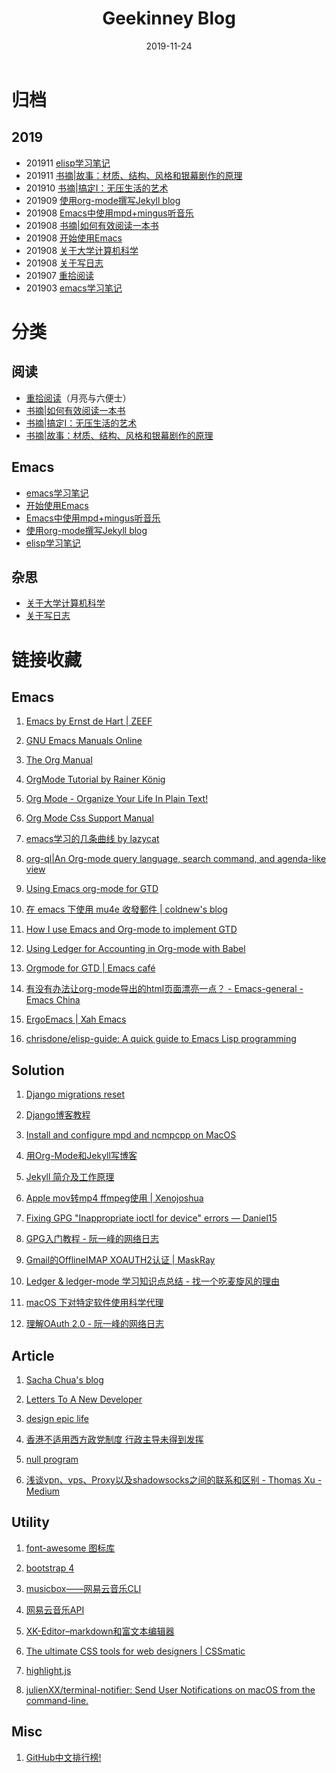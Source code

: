 #+TITLE:Geekinney Blog
#+DATE: 2019-11-24
#+STARTUP: content
#+OPTIONS: toc:t H:2 num:2

* 归档
** 2019
   * 201911 [[https://blog.geekinney.com/html/emacs-lisp-learning-note.html][elisp学习笔记]]
   * 201911 [[https://blog.geekinney.com/html/reading-notes-of-STORY.html][书摘|故事：材质、结构、风格和银幕剧作的原理]]
   * 201910 [[https://blog.geekinney.com/html/reading-notes-of-getting-things-done-one.html][书摘|搞定I：无压生活的艺术]]
   * 201909 [[https://blog.geekinney.com/html/using-org-to-blog-with-jekyll.html][使用org-mode撰写Jekyll blog]]
   * 201908 [[https://blog.geekinney.com/html/listen-music-in-emacs.html][Emacs中使用mpd+mingus听音乐]]
   * 201908 [[https://blog.geekinney.com/html/reading-notes-of-how-to-read-a-book-efficiently.html][书摘|如何有效阅读一本书]]
   * 201908 [[https://blog.geekinney.com/html/get-started-with-emacs.html][开始使用Emacs]]
   * 201908 [[https://blog.geekinney.com/html/thinking-about-cs-teaching-in-college.html][关于大学计算机科学]]
   * 201908 [[https://blog.geekinney.com/html/thinking-about-journaling.html][关于写日志]]
   * 201907 [[https://blog.geekinney.com/html/pick-up-reading-after-read-the-moon-and-sixpence.html][重拾阅读]]
   * 201903 [[https://blog.geekinney.com/html/emacs-learning-note.html][emacs学习笔记]]

* 分类
** 阅读
   * [[https://blog.geekinney.com/html/pick-up-reading-after-read-the-moon-and-sixpence.html][重拾阅读]]（月亮与六便士）
   * [[https://blog.geekinney.com/html/reading-notes-of-how-to-read-a-book-efficiently.html][书摘|如何有效阅读一本书]]
   * [[https://blog.geekinney.com/html/reading-notes-of-getting-things-done-one.html][书摘|搞定I：无压生活的艺术]]
   * [[https://blog.geekinney.com/html/reading-notes-of-STORY.html][书摘|故事：材质、结构、风格和银幕剧作的原理]]

** Emacs
   * [[https://blog.geekinney.com/html/emacs-learning-note.html][emacs学习笔记]]
   * [[https://blog.geekinney.com/html/get-started-with-emacs.html][开始使用Emacs]]
   * [[https://blog.geekinney.com/html/listen-music-in-emacs.html][Emacs中使用mpd+mingus听音乐]]
   * [[https://blog.geekinney.com/html/using-org-to-blog-with-jekyll.html][使用org-mode撰写Jekyll blog]]
   * [[https://blog.geekinney.com/html/emacs-lisp-learning-note.html][elisp学习笔记]]

** 杂思
   * [[https://blog.geekinney.com/html/thinking-about-cs-teaching-in-college.html][关于大学计算机科学]]
   * [[https://blog.geekinney.com/html/thinking-about-journaling.html][关于写日志]]

* 链接收藏
** Emacs
*** [[https://emacs.zeef.com/ehartc][Emacs by Ernst de Hart | ZEEF]]
*** [[https://www.gnu.org/software/emacs/manual/][GNU Emacs Manuals Online]]
*** [[https://orgmode.org/org.html][The Org Manual]]
*** [[https://www.youtube.com/playlist?list=PLVtKhBrRV_ZkPnBtt_TD1Cs9PJlU0IIdE][OrgMode Tutorial by Rainer König]]
*** [[http://doc.norang.ca/org-mode.html][Org Mode - Organize Your Life In Plain Text!]]
*** [[https://orgmode.org/manual/CSS-support.html#CSS-support][Org Mode Css Support Manual]]
*** [[https://emacs-china.org/t/emacs/7532/16][emacs学习的几条曲线 by lazycat]]
*** [[https://github.com/alphapapa/org-ql][org-ql|An Org-mode query language, search command, and agenda-like view]]
    :PROPERTIES:
    :CREATED:  [2019-10-03 Thu 10:03]
    :END:

*** [[http://members.optusnet.com.au/~charles57/GTD/orgmode.html#sec-2][Using Emacs org-mode for GTD]]
    :PROPERTIES:
    :CREATED:  [2019-10-03 Thu 23:22]
    :END:

*** [[https://coldnew.github.io/6a7aa5c1/][在 emacs 下使用 mu4e 收發郵件 | coldnew's blog]]
    :PROPERTIES:
    :CREATED:  [2019-10-09 Wed 11:18]
    :END:
*** [[http://members.optusnet.com.au/~charles57/GTD/gtd_workflow.html][How I use Emacs and Org-mode to implement GTD]]
    :PROPERTIES:
    :CREATED:  [2019-10-10 Thu 16:54]
    :END:

*** [[https://orgmode.org/worg/org-contrib/babel/languages/ob-doc-ledger.html][Using Ledger for Accounting in Org-mode with Babel]]
    :PROPERTIES:
    :CREATED:  [2019-10-13 Sun 13:39]
    :END:

*** [[https://emacs.cafe/emacs/orgmode/gtd/2017/06/30/orgmode-gtd.html][Orgmode for GTD | Emacs café]]
    :PROPERTIES:
    :CREATED:  [2019-10-14 Mon 10:48]
    :END:

*** [[https://emacs-china.org/t/org-mode-html/10120][有没有办法让org-mode导出的html页面漂亮一点？ - Emacs-general - Emacs China]]
    :PROPERTIES:
    :CREATED:  [2019-10-21 Mon 12:13]
    :END:

*** [[http://ergoemacs.org/index.html][ErgoEmacs | Xah Emacs]]
    :PROPERTIES:
    :CREATED:  [2019-10-27 Sun 16:19]
    :END:

*** [[https://github.com/chrisdone/elisp-guide][chrisdone/elisp-guide: A quick guide to Emacs Lisp programming]]
    :PROPERTIES:
    :CREATED:  [2019-11-17 Sun 19:23]
    :END:

** Solution
*** [[https://simpleisbetterthancomplex.com/tutorial/2016/07/26/how-to-reset-migrations.html][Django migrations reset]]
*** [[https://www.zmrenwu.com/courses/django-blog-tutorial/][Django博客教程]]
*** [[https://computingforgeeks.com/install-configure-mpd-ncmpcpp-macos/][Install and configure mpd and ncmpcpp on MacOS]]
*** [[https://segmentfault.com/a/1190000008313904][用Org-Mode和Jekyll写博客]]
*** [[http://xshaun.github.io/jekyll-bootstrap/2014/08/27/jekyllbootstrap5-jekyll-introduction][Jekyll 简介及工作原理]]
    :PROPERTIES:
    :CREATED:  [2019-09-27 Fri 22:06]
    :END:

*** [[https://xenojoshua.com/2017/11/ffmpeg/][Apple mov转mp4 ffmpeg使用 | Xenojoshua]]
    :PROPERTIES:
    :CREATED:  [2019-10-04 Fri 10:19]
    :END:

*** [[https://d.sb/2016/11/gpg-inappropriate-ioctl-for-device-errors][Fixing GPG "Inappropriate ioctl for device" errors — Daniel15]]
    :PROPERTIES:
    :CREATED:  [2019-10-07 Mon 10:22]
    :END:

*** [[http://www.ruanyifeng.com/blog/2013/07/gpg.html][GPG入门教程 - 阮一峰的网络日志]]
    :PROPERTIES:
    :CREATED:  [2019-10-09 Wed 10:53]
    :END:

*** [[http://maskray.me/blog/2016-02-12-gmail-offlineimap-xoauth2][Gmail的OfflineIMAP XOAUTH2认证 | MaskRay]]
    :PROPERTIES:
    :CREATED:  [2019-10-09 Wed 16:20]
    :END:

*** [[https://zero4drift.github.io/posts/ledger--ledger-mode-xue-xi-zhi-shi-dian-zong-jie/][Ledger & ledger-mode 学习知识点总结 - 找一个吃麦旋风的理由]]
    :PROPERTIES:
    :CREATED:  [2019-10-10 Thu 09:32]
    :END:

*** [[https://www.flinty.moe/proxifier-guide/][macOS 下对特定软件使用科学代理]]
    :PROPERTIES:
    :CREATED:  [2019-10-28 Mon 21:03]
    :END:

*** [[http://www.ruanyifeng.com/blog/2014/05/oauth_2_0.html][理解OAuth 2.0 - 阮一峰的网络日志]]
    :PROPERTIES:
    :CREATED:  [2019-10-28 Mon 21:02]
    :END:

** Article
*** [[https://sachachua.com/blog/2013/08/write-about-what-you-dont-know-5-tips-to-help-you-do-research-for][Sacha Chua's blog]]
*** [[https://letterstoanewdeveloper.com][Letters To A New Developer]]
*** [[https://designepiclife.com][design epic life]]
*** [[https://m.guancha.cn/politics/2017_06_10_412579.shtml][香港不适用西方政党制度 行政主导未得到发挥]]
*** [[https://nullprogram.com/][null program]]
    :PROPERTIES:
    :CREATED:  [2019-09-29 Sun 12:51]
    :END:
*** [[https://medium.com/@thomas_summon/%25E6%25B5%2585%25E8%25B0%2588vpn-vps-proxy%25E4%25BB%25A5%25E5%258F%258Ashadowsocks%25E4%25B9%258B%25E9%2597%25B4%25E7%259A%2584%25E8%2581%2594%25E7%25B3%25BB%25E5%2592%258C%25E5%258C%25BA%25E5%2588%25AB-b0198f92db1b][浅谈vpn、vps、Proxy以及shadowsocks之间的联系和区别 - Thomas Xu - Medium]]
    :PROPERTIES:
    :CREATED:  [2019-10-27 Sun 17:08]
    :END:

** Utility
*** [[http://www.fontawesome.com.cn/faicons/][font-awesome 图标库]]
*** [[https://getbootstrap.net/docs/utilities/shadows/][bootstrap 4]]
*** [[https://github.com/darknessomi/musicbox][musicbox——网易云音乐CLI]]
*** [[https://github.com/Binaryify/NeteaseCloudMusicApi][网易云音乐API]]
*** [[https://xkeditor.ixk.me][XK-Editor--markdown和富文本编辑器]]
*** [[https://www.cssmatic.com/][The ultimate CSS tools for web designers | CSSmatic]]
    :PROPERTIES:
    :CREATED:  [2019-10-03 Thu 13:14]
    :END:

*** [[https://highlightjs.org/][highlight.js]]
    :PROPERTIES:
    :CREATED:  [2019-10-21 Mon 12:15]
    :END:

*** [[https://github.com/julienXX/terminal-notifier][julienXX/terminal-notifier: Send User Notifications on macOS from the command-line.]]
    :PROPERTIES:
    :CREATED:  [2019-10-29 Tue 17:53]
    :END:

** Misc
*** [[https://github.com/kon9chunkit/GitHub-Chinese-Top-Charts][GitHub中文排行榜!]]
    :PROPERTIES:
    :CREATED:  [2019-10-26 Sat 18:23]
    :END:

